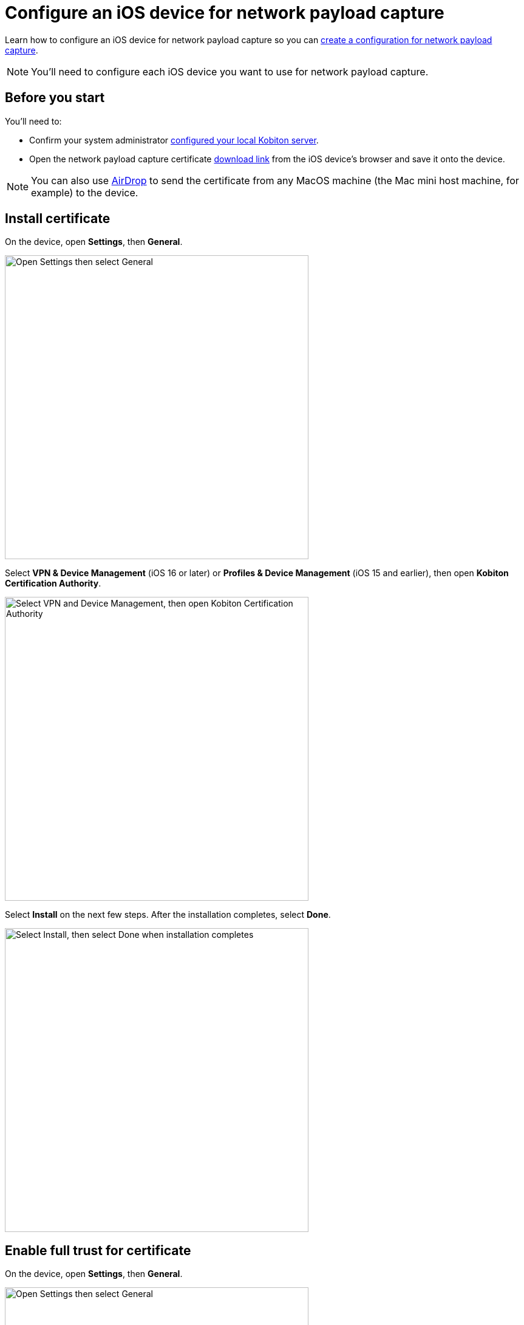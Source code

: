 = Configure an iOS device for network payload capture
:navtitle: Configure an iOS device

Learn how to configure an iOS device for network payload capture so you can xref:devices:local-devices/network-payload-capture/create-a-configuration.adoc[create a configuration for network payload capture].

[NOTE]
You'll need to configure each iOS device you want to use for network payload capture.

[#_before_you_start]
== Before you start

You'll need to:

* Confirm your system administrator xref:devices:local-devices/network-payload-capture/configure-the-host-machine.adoc[configured your local Kobiton server].
* Open the network payload capture certificate xref:attachment$kobiton-network-payload-capture-certificate-1.3.crt[download link] from the iOS device's browser and save it onto the device.

[NOTE]
====
You can also use https://support.apple.com/en-vn/guide/mac-help/mh35868/mac[AirDrop] to send the certificate from any MacOS machine (the Mac mini host machine, for example) to the device.
====

== Install certificate

On the device, open *Settings*, then *General*.

image:devices:ios-settings-general.png[width=500, alt="Open Settings then select General"]

Select *VPN & Device Management* (iOS 16 or later) or *Profiles & Device Management* (iOS 15 and earlier), then open *Kobiton Certification Authority*.

image:devices:ios-vpn-and-device.png[width=500, alt="Select VPN and Device Management, then open Kobiton Certification Authority"]

Select *Install* on the next few steps. After the installation completes, select *Done*.

image:devices:ios-select-certificate.png[width=500, alt="Select Install, then select Done when installation completes"]

== Enable full trust for certificate

On the device, open *Settings*, then *General*.

image:devices:ios-settings-general.png[width=500, alt="Open Settings then select General"]

Select *About*.

image:devices:ios-settings-about.png[width=500, alt="Select About"]

Select *Certificate Trust Settings*.

image:devices:ios-settings-certficate-trust.png[width=500, alt="Select Certificate Trust Settings"]

Turn on *Kobiton Certification Authority*. Select *Continue* in the pop-up.

image:ios-trust-kobiton-certficate.png[width=500, alt="Turn on Kobiton Certification Authority then select Continue in the pop-up"]
